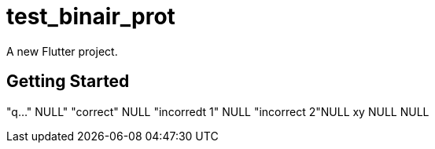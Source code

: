 # test_binair_prot

A new Flutter project.

## Getting Started



"q..." NULL" "correct" NULL "incorredt 1" NULL "incorrect 2"NULL xy NULL NULL
